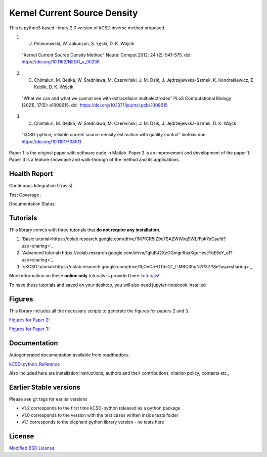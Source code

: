 Kernel Current Source Density
=============================

This is python3 based library 2.0 version of kCSD inverse method proposed.

1. J. Potworowski, W. Jakuczun, S. Łȩski, D. K. Wójcik
  "Kernel Current Source Density Method"
  Neural Comput 2012; 24 (2): 541–575.
  doi: https://doi.org/10.1162/NECO_a_00236

2. C. Chintaluri, M. Bejtka, W. Średniawa, M. Czerwiński, J. M. Dzik, J. Jędrzejewska-Szmek, K. Kondrakiewicz, E. Kublik, D. K. Wójcik
  "What we can and what we cannot see with extracellular multielectrodes"
  PLoS Computational Biology (2021), 17(5): e1008615.
  doi: https://doi.org/10.1371/journal.pcbi.1008615

3. C. Chintaluri, M. Bejtka, W. Średniawa, M. Czerwiński, J. M. Dzik, J. Jędrzejewska-Szmek, D. K. Wójck
  "kCSD-python, reliable current source density estimation with quality control"
  bioRxiv
  doi: https://doi.org/10.1101/708511

Paper 1 is the original paper with software code in Matlab.
Paper 2 is an improvement and development of the paper 1.
Paper 3 is a feature showcase and walk-through of the method and its applications. 

Health Report
-------------

Continuous Integration (Travis):

.. image:: https://travis-ci.org/Neuroinflab/kCSD-python.png?branch=master
   :target: https://travis-ci.org/Neuroinflab/kCSD-python

Test Coverage :	   

.. image:: https://coveralls.io/repos/github/Neuroinflab/kCSD-python/badge.png?branch=master
   :target: https://coveralls.io/github/Neuroinflab/kCSD-python?branch=master

Documentation Status:

.. image:: https://readthedocs.org/projects/kcsd-python/badge/?version=latest
   :target: https://kcsd-python.readthedocs.io/en/latest/?badge=latest

Tutorials
---------

This library comes with three tutorials that **do not require any installation**.

1. `Basic tutorial<https://colab.research.google.com/drive/1M7fCR5iZ9c7SAZWWoq9WLfFpk7pCaufd?usp=sharing>`_
2. `Advanced tutorial<https://colab.research.google.com/drive/1gIuBJ2XzOGmgnRuxKguHevcYoE6eY_o1?usp=sharing>`_
3. `sKCSD tutorial<https://colab.research.google.com/drive/1tjOvC5-OTteiGT_f-MBQ3hqN7P3i1P8e?usp=sharing>`_
   
More information on these **online only** tutorials is provided here `Tutorials!`_

.. _Tutorials!: /docs/source/TUTORIALS.rst

To have these tutorials and saved on your desktop, you will also need jupyter-notebook installed

..  code-block:: bash
		 pip install jupyterlab


Figures
-------

This library includes all the necessary scripts to generate the figures for papers 2 and 3.

`Figures for Paper 2!`_

.. _Figures for Paper 2!: /figures/what_you_can_see_with_lfp/README.txt

`Figures for Paper 3!`_

.. _Figures for Paper 3!: /figures/kCSD_properties/README.txt

	    
Documentation
-------------

Autogenerated documentation available from readthedocs:

`kCSD-python_Reference`_

.. _kCSD-python_Reference : https://kcsd-python.readthedocs.io/en/latest/

Also included here are installation instructions, authors and their
contributions, citation policy, contacts etc.,


Earlier Stable versions
-----------------------
Please see git tags for earlier versions

- v1.2 corresponds to the first time kCSD-python released as a python package
- v1.0 corresponds to the version with the test cases written inside tests folder
- v1.1 corresponds to the elephant python library version - no tests here


License
-------
`Modified BSD License`_

.. _Modified BSD License: https://opensource.org/licenses/BSD-3-Clause



